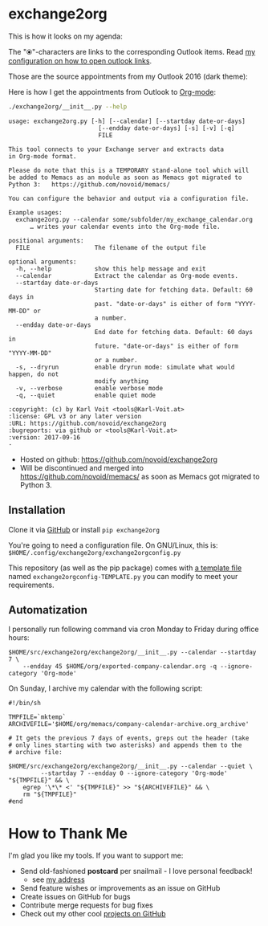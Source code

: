* exchange2org

This is how it looks on my agenda:

[[file:screenshot_emacs.png]]

The "⦿"-characters are links to the corresponding Outlook items. Read [[https://github.com/novoid/dot-emacs/blob/master/config.org#links-to-outlook-entities][my
configuration on how to open outlook links]].

Those are the source appointments from my Outlook 2016 (dark theme):

[[file:screenshot_outlook.png]]

Here is how I get the appointments from Outlook to [[http://karl-voit.at/orgmode/][Org-mode]]:

#+BEGIN_SRC sh :results output :wrap src
./exchange2org/__init__.py --help
#+END_SRC

#+BEGIN_src
usage: exchange2org.py [-h] [--calendar] [--startday date-or-days]
                         [--endday date-or-days] [-s] [-v] [-q]
                         FILE

This tool connects to your Exchange server and extracts data
in Org-mode format.

Please do note that this is a TEMPORARY stand-alone tool which will
be added to Memacs as an module as soon as Memacs got migrated to
Python 3:   https://github.com/novoid/memacs/

You can configure the behavior and output via a configuration file.

Example usages:
  exchange2org.py --calendar some/subfolder/my_exchange_calendar.org
      … writes your calendar events into the Org-mode file.

positional arguments:
  FILE                  The filename of the output file

optional arguments:
  -h, --help            show this help message and exit
  --calendar            Extract the calendar as Org-mode events.
  --startday date-or-days
                        Starting date for fetching data. Default: 60 days in
                        past. "date-or-days" is either of form "YYYY-MM-DD" or
                        a number.
  --endday date-or-days
                        End date for fetching data. Default: 60 days in
                        future. "date-or-days" is either of form "YYYY-MM-DD"
                        or a number.
  -s, --dryrun          enable dryrun mode: simulate what would happen, do not
                        modify anything
  -v, --verbose         enable verbose mode
  -q, --quiet           enable quiet mode

:copyright: (c) by Karl Voit <tools@Karl-Voit.at>
:license: GPL v3 or any later version
:URL: https://github.com/novoid/exchange2org
:bugreports: via github or <tools@Karl-Voit.at>
:version: 2017-09-16
·
#+END_src


- Hosted on github: https://github.com/novoid/exchange2org
- Will be discontinued and merged into
  https://github.com/novoid/memacs/ as soon as Memacs got migrated to
  Python 3.

** Installation

Clone it via [[https://github.com/novoid/filetags][GitHub]] or install =pip exchange2org=

You're going to need a configuration file. On GNU/Linux, this is:
=$HOME/.config/exchange2org/exchange2orgconfig.py=

This repository (as well as the pip package) comes with [[file:exchange2org/exchange2orgconfig-TEMPLATE.py][a template
file]] named =exchange2orgconfig-TEMPLATE.py= you can modify to meet
your requirements.

** Automatization

I personally run following command via cron Monday to Friday during office hours:

: $HOME/src/exchange2org/exchange2org/__init__.py --calendar --startday 7 \
:     --endday 45 $HOME/org/exported-company-calendar.org -q --ignore-category 'Org-mode'

On Sunday, I archive my calendar with the following script:

: #!/bin/sh
:
: TMPFILE=`mktemp`
: ARCHIVEFILE='$HOME/org/memacs/company-calendar-archive.org_archive'
:
: # It gets the previous 7 days of events, greps out the header (take
: # only lines starting with two asterisks) and appends them to the
: # archive file:
:
: $HOME/src/exchange2org/exchange2org/__init__.py --calendar --quiet \
:          --startday 7 --endday 0 --ignore-category 'Org-mode' "${TMPFILE}" && \
:     egrep '\*\* <' "${TMPFILE}" >> "${ARCHIVEFILE}" && \
:     rm "${TMPFILE}"
: #end

* How to Thank Me

I'm glad you like my tools. If you want to support me:

- Send old-fashioned *postcard* per snailmail - I love personal feedback!
  - see [[http://tinyurl.com/j6w8hyo][my address]]
- Send feature wishes or improvements as an issue on GitHub
- Create issues on GitHub for bugs
- Contribute merge requests for bug fixes
- Check out my other cool [[https://github.com/novoid][projects on GitHub]]

* Local Variables                                                  :noexport:
# Local Variables:
# mode: auto-fill
# mode: flyspell
# eval: (ispell-change-dictionary "en_US")
# End:
